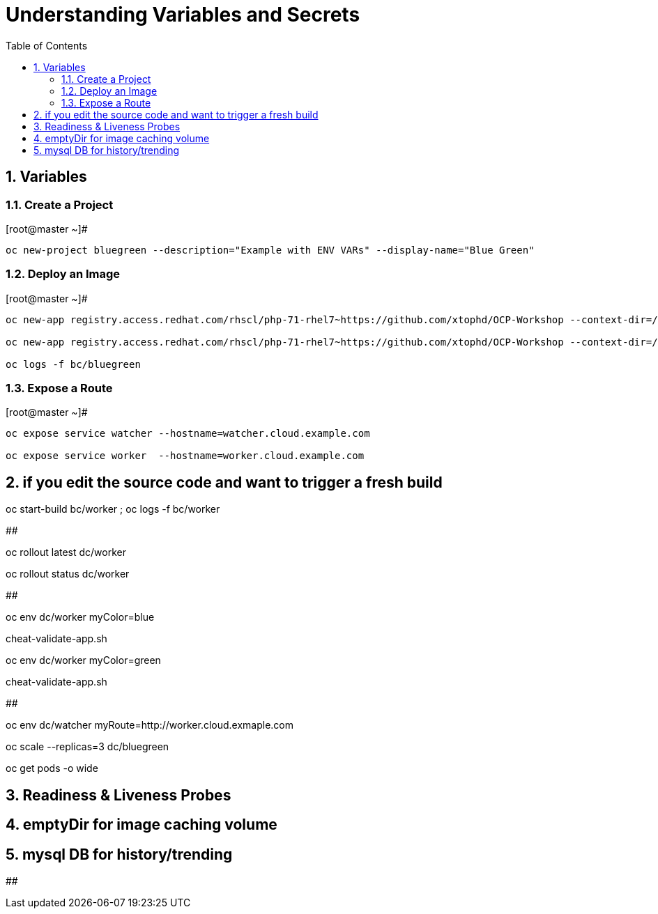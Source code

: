 :sectnums:
:sectnumlevels: 2
ifdef::env-github[]
:tip-caption: :bulb:
:note-caption: :information_source:
:important-caption: :heavy_exclamation_mark:
:caution-caption: :fire:
:warning-caption: :warning:
endif::[]

:toc:

= Understanding Variables and Secrets

== Variables

=== Create a Project

.[root@master ~]#
----
oc new-project bluegreen --description="Example with ENV VARs" --display-name="Blue Green"
----

=== Deploy an Image

.[root@master ~]#
----
oc new-app registry.access.redhat.com/rhscl/php-71-rhel7~https://github.com/xtophd/OCP-Workshop --context-dir=/src/bluegreen --name=watcher

oc new-app registry.access.redhat.com/rhscl/php-71-rhel7~https://github.com/xtophd/OCP-Workshop --context-dir=/src/bluegreen --name=worker

oc logs -f bc/bluegreen
----

=== Expose a Route

.[root@master ~]#
----
oc expose service watcher --hostname=watcher.cloud.example.com

oc expose service worker  --hostname=worker.cloud.example.com
----

##  if you edit the source code and want to trigger a fresh build

oc start-build bc/worker ; oc logs -f bc/worker

## 

oc rollout latest dc/worker

oc rollout status dc/worker

##

oc env dc/worker myColor=blue

cheat-validate-app.sh

oc env dc/worker myColor=green

cheat-validate-app.sh

##

oc env dc/watcher myRoute=http://worker.cloud.exmaple.com

oc scale --replicas=3 dc/bluegreen

oc get pods -o wide

## Readiness & Liveness Probes

## emptyDir for image caching volume

## mysql DB for history/trending

##



